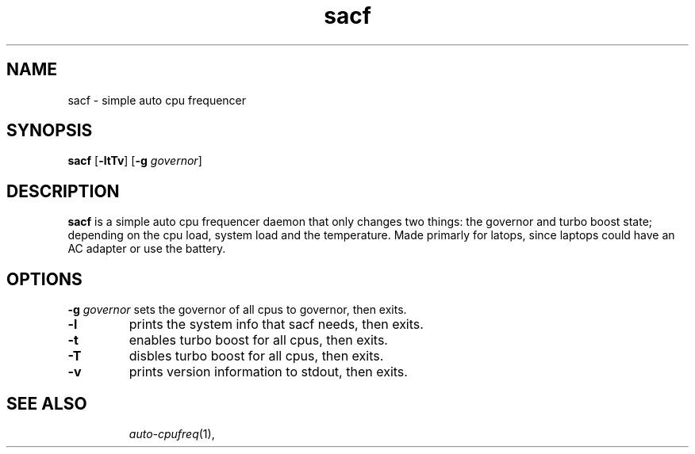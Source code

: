 .TH sacf 1 sacf\-VERSION
.SH NAME
sacf \- simple auto cpu frequencer
.SH SYNOPSIS
.B sacf
.RB [ \-ltTv ]
.RB [ \-g
.IR governor ]
.P
.SH DESCRIPTION
.B sacf
is a simple auto cpu frequencer daemon that only changes two things: the
governor and turbo boost state; depending on the cpu load, system load and the
temperature. Made primarly for latops, since laptops could have an AC adapter
or use the battery.
.P
.SH OPTIONS
.BI \-g " governor"
sets the governor of all cpus to governor, then exits.
.TP
.B \-l
prints the system info that sacf needs, then exits.
.TP
.B \-t
enables turbo boost for all cpus, then exits.
.TP
.B \-T
disbles turbo boost for all cpus, then exits.
.TP
.B \-v
prints version information to stdout, then exits.
.TP
.SH SEE ALSO
.IR auto-cpufreq (1),
